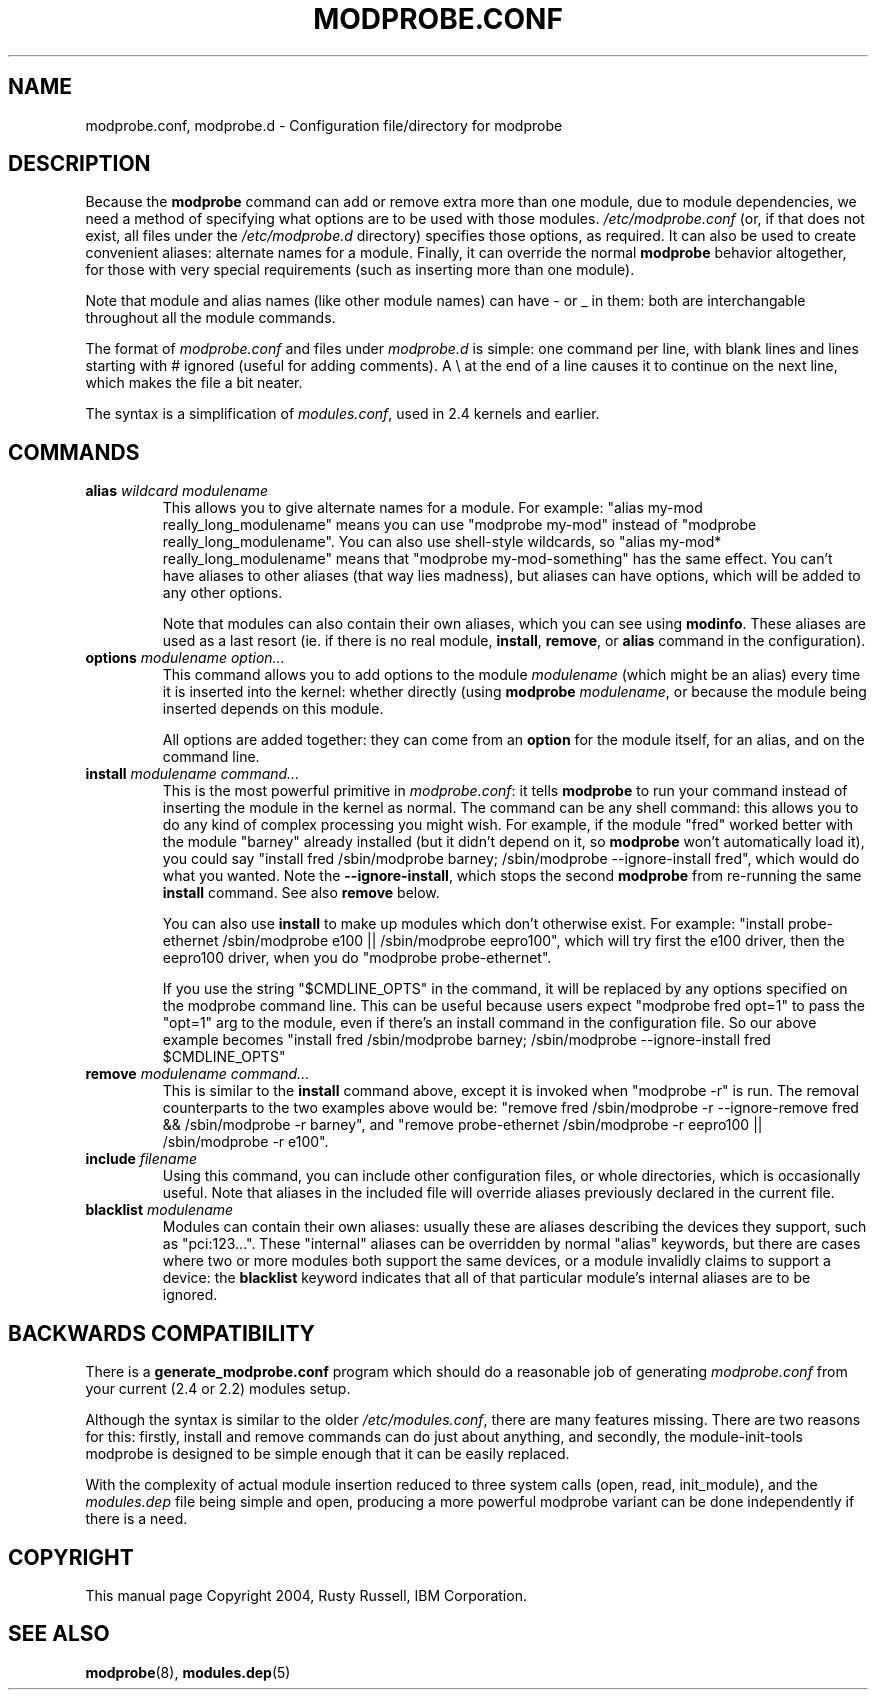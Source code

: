 .\" This manpage has been automatically generated by docbook2man 
.\" from a DocBook document.  This tool can be found at:
.\" <http://shell.ipoline.com/~elmert/comp/docbook2X/> 
.\" Please send any bug reports, improvements, comments, patches, 
.\" etc. to Steve Cheng <steve@ggi-project.org>.
.TH "MODPROBE.CONF" "5" "05 Şubat 2008" "" ""

.SH NAME
modprobe.conf, modprobe.d \- Configuration file/directory for modprobe
.SH "DESCRIPTION"
.PP
Because the \fBmodprobe\fR command can add or
remove extra more than one module, due to module dependencies,
we need a method of specifying what options are to be used with
those modules.  \fI/etc/modprobe.conf\fR (or, if that does not exist, all files under the \fI/etc/modprobe.d\fR directory) specifies
those options, as required.  It can also be used to create
convenient aliases: alternate names for a module.  Finally, it
can override the normal \fBmodprobe\fR behavior
altogether, for those with very special requirements (such as
inserting more than one module).
.PP
Note that module and alias names (like other module names) can
have - or _ in them: both are interchangable throughout all the
module commands.
.PP
The format of \fImodprobe.conf\fR and files under \fImodprobe.d\fR is simple: one
command per line, with blank lines and lines starting with #
ignored (useful for adding comments).  A \\ at the end of a line
causes it to continue on the next line, which makes the file a
bit neater.
.PP
The syntax is a simplification of \fImodules.conf\fR, used in 2.4 kernels and earlier.
.SH "COMMANDS"
.TP
\fBalias \fIwildcard\fB \fImodulename\fB \fR
This allows you to give alternate names for a module.  For
example: "alias my-mod really_long_modulename"
means you can use "modprobe my-mod" instead of "modprobe
really_long_modulename".  You can also use shell-style
wildcards, so "alias my-mod* really_long_modulename"
means that "modprobe my-mod-something" has the same
effect.  You can't have aliases to other aliases (that
way lies madness), but aliases can have options, which
will be added to any other options.

Note that modules can also contain their own aliases,
which you can see using \fBmodinfo\fR\&.  These
aliases are used as a last resort (ie. if there is no real
module, \fBinstall\fR,
\fBremove\fR, or \fBalias\fR
command in the configuration).
.TP
\fBoptions \fImodulename\fB \fIoption...\fB \fR
This command allows you to add options to the module
\fImodulename\fR (which might be an
alias) every time it is inserted into the kernel: whether
directly (using \fBmodprobe\fR 
\fImodulename\fR, or because the
module being inserted depends on this module.

All options are added together: they can come from an
\fBoption\fR for the module itself, for an
alias, and on the command line.
.TP
\fBinstall \fImodulename\fB \fIcommand...\fB \fR
This is the most powerful primitive in
\fImodprobe.conf\fR: it tells
\fBmodprobe\fR to run your command instead of
inserting the module in the kernel as normal.  The command
can be any shell command: this allows you to do any kind
of complex processing you might wish.  For example, if the
module "fred" worked better with the module "barney"
already installed (but it didn't depend on it, so
\fBmodprobe\fR won't automatically load it),
you could say "install fred /sbin/modprobe barney;
/sbin/modprobe --ignore-install fred", which would do what
you wanted.  Note the \fB--ignore-install\fR,
which stops the second \fBmodprobe\fR from
re-running the same \fBinstall\fR command.
See also \fBremove\fR below.

You can also use \fBinstall\fR to make up
modules which don't otherwise exist.  For example:
"install probe-ethernet /sbin/modprobe e100 ||
/sbin/modprobe eepro100", which will try first the e100
driver, then the eepro100 driver, when you do "modprobe
probe-ethernet".

If you use the string "$CMDLINE_OPTS" in the command, it
will be replaced by any options specified on the modprobe
command line.  This can be useful because users expect
"modprobe fred opt=1" to pass the "opt=1" arg to the
module, even if there's an install command in the
configuration file.  So our above example becomes "install
fred /sbin/modprobe barney; /sbin/modprobe
--ignore-install fred $CMDLINE_OPTS"
.TP
\fBremove \fImodulename\fB \fIcommand...\fB \fR
This is similar to the \fBinstall\fR command
above, except it is invoked when "modprobe -r" is run.
The removal counterparts to the two examples above would
be: "remove fred /sbin/modprobe -r --ignore-remove fred &&
/sbin/modprobe -r barney", and "remove probe-ethernet
/sbin/modprobe -r eepro100 || /sbin/modprobe -r e100".
.TP
\fBinclude \fIfilename\fB \fR
Using this command, you can include other configuration
files, or whole directories, which is occasionally useful.  Note that aliases in
the included file will override aliases previously
declared in the current file.
.TP
\fBblacklist \fImodulename\fB \fR
Modules can contain their own aliases: usually these are
aliases describing the devices they support, such as
"pci:123...".  These "internal" aliases can be overridden
by normal "alias" keywords, but there are cases where two
or more modules both support the same devices, or a module
invalidly claims to support a device: the
\fBblacklist\fR keyword indicates that all of
that particular module's internal aliases are to be ignored.
.SH "BACKWARDS COMPATIBILITY"
.PP
There is a \fBgenerate_modprobe.conf\fR program
which should do a reasonable job of generating
\fImodprobe.conf\fR from your current (2.4 or
2.2) modules setup.
.PP
Although the syntax is similar to the older
\fI/etc/modules.conf\fR, there are many features
missing.  There are two reasons for this: firstly, install and
remove commands can do just about anything, and secondly, the
module-init-tools modprobe is designed to be simple enough that
it can be easily replaced.
.PP
With the complexity of actual module insertion reduced to three
system calls (open, read, init_module), and the
\fImodules.dep\fR file being simple and open,
producing a more powerful modprobe variant can be done
independently if there is a need.
.SH "COPYRIGHT"
.PP
This manual page Copyright 2004, Rusty Russell, IBM Corporation.
.SH "SEE ALSO"
.PP
\fBmodprobe\fR(8),
\fBmodules.dep\fR(5)
